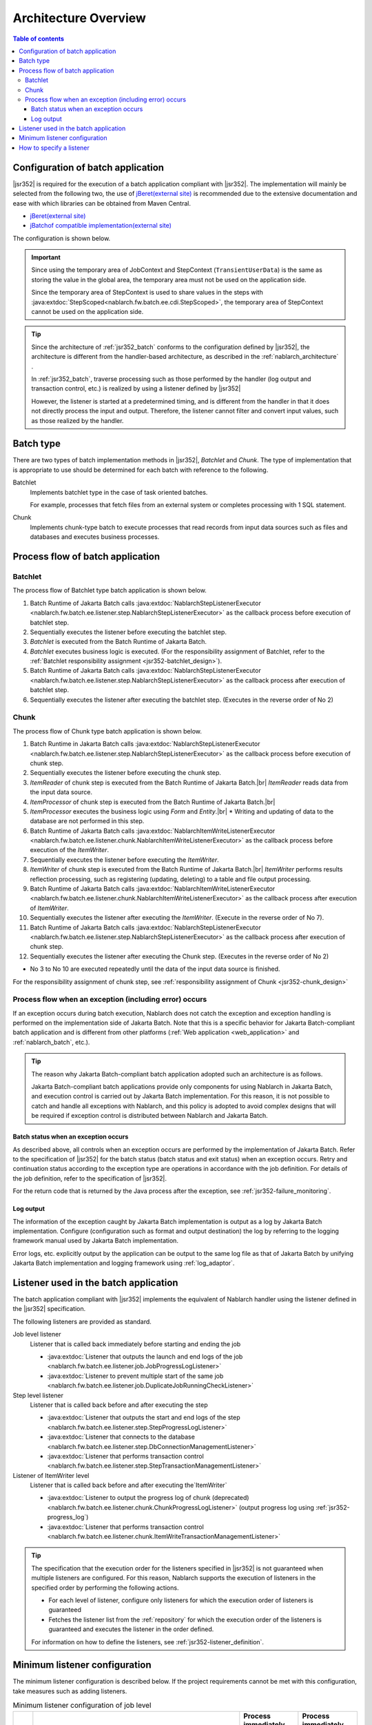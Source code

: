 .. _jsr352_architecture:

Architecture Overview
==============================
.. contents:: Table of contents
  :depth: 3
  :local:


Configuration of batch application
--------------------------------------------------
|jsr352| is required for the execution of a batch application compliant with |jsr352|.
The implementation will mainly be selected from the following two, the use of `jBeret(external site) <https://jberet.gitbooks.io/jberet-user-guide/content/>`_ is recommended due to the extensive documentation and ease with which libraries can be obtained from Maven Central.

* `jBeret(external site) <https://jberet.gitbooks.io/jberet-user-guide/content/>`_
* `jBatchof compatible implementation(external site) <https://github.com/WASdev/standards.jsr352.jbatch>`_

The configuration is shown below.

.. image:: images/jsr352-configuration-diagram.png
  :scale: 75

.. important::

  Since using the temporary area of JobContext and StepContext (``TransientUserData``) is the same as storing the value in the global area,
  the temporary area must not be used on the application side.

  Since the temporary area of StepContext is used to share values in the steps with :java:extdoc:`StepScoped<nablarch.fw.batch.ee.cdi.StepScoped>`,
  the temporary area of StepContext cannot be used on the application side.

.. tip::

  Since the architecture of :ref:`jsr352_batch` conforms to the configuration defined by |jsr352|,
  the architecture is different from the handler-based architecture,
  as described in the :ref:`nablarch_architecture` .

  In :ref:`jsr352_batch`, traverse processing such as those performed by the handler (log output and transaction control, etc.) is realized by using a listener defined by |jsr352|

  However, the listener is started at a predetermined timing, and is different from the handler in that it does not directly process the input and output.
  Therefore, the listener cannot filter and convert input values, such as those realized by the handler.


.. _jsr352-batch_type:

Batch type
--------------------------------------------------
There are two types of batch implementation methods in |jsr352|, `Batchlet` and `Chunk`.
The type of implementation that is appropriate to use should be determined for each batch with reference to the following.

.. _jsr352-batch_type_batchlet:

Batchlet
  Implements batchlet type in the case of task oriented batches.

  For example, processes that fetch files from an external system or completes processing with 1 SQL statement.

.. _jsr352-batch_type_chunk:

Chunk
  Implements chunk-type batch to execute processes that read records from input data sources such as files and databases and executes business processes.

Process flow of batch application
--------------------------------------------------

.. _jsr352-batch_flow_batchlet:

Batchlet
~~~~~~~~~~~~~~~~~~~~~~~~~~~~~~~~~~~~~~~~~~~~~~~~~~
The process flow of Batchlet type batch application is shown below.

.. image:: images/batchlet-flow.png
  :scale: 75

1. Batch Runtime of Jakarta Batch calls :java:extdoc:`NablarchStepListenerExecutor <nablarch.fw.batch.ee.listener.step.NablarchStepListenerExecutor>` as the callback process before execution of batchlet step.
2. Sequentially executes the listener before executing the batchlet step.
3. `Batchlet` is executed from the Batch Runtime of Jakarta Batch.
4. `Batchlet` executes business logic is executed. (For the responsibility assignment of Batchlet, refer to the :ref:`Batchlet responsibility assignment <jsr352-batchlet_design>`).
5. Batch Runtime of Jakarta Batch calls :java:extdoc:`NablarchStepListenerExecutor <nablarch.fw.batch.ee.listener.step.NablarchStepListenerExecutor>` as the callback process after execution of batchlet step.
6. Sequentially executes the listener after executing the batchlet step. (Executes in the reverse order of No 2)

.. _jsr352-batch_flow_chunk:

Chunk
~~~~~~~~~~~~~~~~~~~~~~~~~~~~~~~~~~~~~~~~~~~~~~~~~~
The process flow of Chunk type batch application is shown below.

.. image:: images/chunk-flow.png
  :scale: 75

1. Batch Runtime in Jakarta Batch calls :java:extdoc:`NablarchStepListenerExecutor <nablarch.fw.batch.ee.listener.step.NablarchStepListenerExecutor>` as the callback process before execution of chunk step.

2. Sequentially executes the listener before executing the chunk step.

3. `ItemReader` of chunk step is executed from the Batch Runtime of Jakarta Batch.|br|
   `ItemReader` reads data from the input data source.

4. `ItemProcessor` of chunk step is executed from the Batch Runtime of Jakarta Batch.|br|

5. `ItemProcessor` executes the business logic using `Form` and `Entity`.|br|
   * Writing and updating of data to the database are not performed in this step.

6. Batch Runtime of Jakarta Batch calls :java:extdoc:`NablarchItemWriteListenerExecutor <nablarch.fw.batch.ee.listener.chunk.NablarchItemWriteListenerExecutor>` as the callback process before execution of the `ItemWriter`.

7. Sequentially executes the listener before executing the `ItemWriter`.

8. `ItemWriter` of chunk step is executed from the Batch Runtime of Jakarta Batch.|br|
   `ItemWriter` performs results reflection processing, such as registering (updating, deleting) to a table and file output processing.

9. Batch Runtime of Jakarta Batch calls :java:extdoc:`NablarchItemWriteListenerExecutor <nablarch.fw.batch.ee.listener.chunk.NablarchItemWriteListenerExecutor>` as the callback process after execution of `ItemWriter`.

10. Sequentially executes the listener after executing the `ItemWriter`. (Execute in the reverse order of No 7).

11. Batch Runtime of Jakarta Batch calls :java:extdoc:`NablarchStepListenerExecutor <nablarch.fw.batch.ee.listener.step.NablarchStepListenerExecutor>` as the callback process after execution of chunk step.

12. Sequentially executes the listener after executing the Chunk step. (Executes in the reverse order of No 2)

* No 3 to No 10 are executed repeatedly until the data of the input data source is finished.

For the responsibility assignment of chunk step, see :ref:`responsibility assignment of Chunk <jsr352-chunk_design>`

.. _jsr352-batch_error_flow:

Process flow when an exception (including error) occurs
~~~~~~~~~~~~~~~~~~~~~~~~~~~~~~~~~~~~~~~~~~~~~~~~~~~~~~~~
If an exception occurs during batch execution, Nablarch does not catch the exception and exception handling is performed on the implementation side of Jakarta Batch.
Note that this is a specific behavior for Jakarta Batch-compliant batch application and is different from other platforms (:ref:`Web application <web_application>` and :ref:`nablarch_batch`, etc.).

.. tip:: 

  The reason why Jakarta Batch-compliant batch application adopted such an architecture is as follows.

  Jakarta Batch-compliant batch applications provide only components for using Nablarch in Jakarta Batch, and execution control is carried out by Jakarta Batch implementation.
  For this reason, it is not possible to catch and handle all exceptions with Nablarch, and this policy is adopted to avoid complex designs that will be required if exception control is distributed between Nablarch and Jakarta Batch.
  
Batch status when an exception occurs
```````````````````````````````````````````````
As described above, all controls when an exception occurs are performed by the implementation of Jakarta Batch.
Refer to the specification of  |jsr352| for the batch status (batch status and exit status) when an exception occurs.
Retry and continuation status according to the exception type are operations in accordance with the job definition. For details of the job definition, refer to the specification of |jsr352|.

For the return code that is returned by the Java process after the exception, see :ref:`jsr352-failure_monitoring`.

Log output
``````````````````````````````````````````````````
The information of the exception caught by Jakarta Batch implementation is output as a log by Jakarta Batch implementation.
Configure (configuration such as format and output destination) the log by referring to the logging framework manual used by Jakarta Batch implementation.

Error logs, etc. explicitly output by the application can be output to the same log file as that of Jakarta Batch
by unifying Jakarta Batch implementation and logging framework using :ref:`log_adaptor`.

.. _jsr352-listener:

Listener used in the batch application
--------------------------------------------------
The batch application compliant with |jsr352| implements the equivalent of Nablarch handler using the listener defined in the |jsr352| specification.

The following listeners are provided as standard.

Job level listener
  Listener that is called back immediately before starting and ending the job

  * :java:extdoc:`Listener that outputs the launch and end logs of the job <nablarch.fw.batch.ee.listener.job.JobProgressLogListener>`
  * :java:extdoc:`Listener to prevent multiple start of the same job <nablarch.fw.batch.ee.listener.job.DuplicateJobRunningCheckListener>`

Step level listener
  Listener that is called back before and after executing the step

  * :java:extdoc:`Listener that outputs the start and end logs of the step <nablarch.fw.batch.ee.listener.step.StepProgressLogListener>`
  * :java:extdoc:`Listener that connects to the database <nablarch.fw.batch.ee.listener.step.DbConnectionManagementListener>`
  * :java:extdoc:`Listener that performs transaction control <nablarch.fw.batch.ee.listener.step.StepTransactionManagementListener>`

Listener of ItemWriter level
  Listener that is called back before and after executing the`ItemWriter`

  * :java:extdoc:`Listener to output the progress log of chunk (deprecated) <nablarch.fw.batch.ee.listener.chunk.ChunkProgressLogListener>`
    (output progress log using :ref:`jsr352-progress_log`)
    
  * :java:extdoc:`Listener that performs transaction control <nablarch.fw.batch.ee.listener.chunk.ItemWriteTransactionManagementListener>`

.. tip::
  The specification that the execution order for the listeners specified in |jsr352| is not guaranteed when multiple listeners are configured.
  For this reason, Nablarch supports the execution of listeners in the specified order by performing the following actions.

  * For each level of listener, configure only listeners for which the execution order of listeners is guaranteed
  * Fetches the listener list from the :ref:`repository` for which the execution order of the listeners is guaranteed and executes the listener in the order defined.

  For information on how to define the listeners, see :ref:`jsr352-listener_definition`.

Minimum listener configuration
--------------------------------------------------
The minimum listener configuration is described below. If the project requirements cannot be met with this configuration, take measures such as adding listeners.

.. list-table:: Minimum listener configuration of job level
  :header-rows: 1
  :class: white-space-normal
  :widths: 5 35 30 30

  * - No.
    - Listener
    - Process immediately before starting a job
    - Process immediately before finishing a job

  * - 1
    - :java:extdoc:`Listener that outputs the launch and end logs of the job <nablarch.fw.batch.ee.listener.job.JobProgressLogListener>`
    - Outputs the job name that is to be started to the log.
    - Outputs the job name and batch status to the log.

.. list-table:: Minimum listener configuration of step level
  :header-rows: 1
  :class: white-space-normal
  :widths: 5 35 30 30

  * - No.
    - Listener
    - Process before step execution
    - Process after step execution

  * - 1
    - :java:extdoc:`Listener that outputs the start and end logs of the job <nablarch.fw.batch.ee.listener.step.StepProgressLogListener>`
    - Outputs the name of the executed step to the log.
    - Outputs the step name and step status to the log.

  * - 2
    - :java:extdoc:`Listener that connects to the database <nablarch.fw.batch.ee.listener.step.DbConnectionManagementListener>`
    - Gets the DB connection.
    - Releases the DB connection.

  * - 3
    - :java:extdoc:`Listener that performs transaction control <nablarch.fw.batch.ee.listener.step.StepTransactionManagementListener>`
    - Begins the transaction.
    - Ends (commits or rollbacks) the transaction.

.. list-table:: `ItemWriter` level minimum listener configuration
  :header-rows: 1
  :class: white-space-normal
  :widths: 5 35 30 30

  * - No.
    - Listener
    - Process before execution of `ItemWriter`
    - Process after execution of `ItemWriter`

  * - 1
    - :java:extdoc:`Listener that performs transaction control <nablarch.fw.batch.ee.listener.chunk.ItemWriteTransactionManagementListener>` [#chunk_tran]_
    - 
    - Ends (commits or rollbacks) the transaction.

.. [#chunk_tran] Transaction control performed by the `ItemWriter` level listener is performed for the transaction started at the step level.

.. _jsr352-listener_definition:

How to specify a listener
--------------------------------------------------
This section describes how to define a listener list for each level.

The steps required to define a listener list are as follows:

1. Configure the listeners for which the execution order of the listeners is guaranteed in the xml file that represents the job definition specified in |jsr352|.
2. Configure the listener list in the component configuration file.

Configure in the job definition file
  .. code-block:: xml

    <job id="chunk-integration-test" xmlns="http://xmlns.jcp.org/xml/ns/javaee" version="1.0">
      <listeners>
        <!-- Job-level listener -->
        <listener ref="nablarchJobListenerExecutor" />
      </listeners>

      <step id="myStep">
        <listeners>
          <!-- Step-level listener -->
          <listener ref="nablarchStepListenerExecutor" />
          <!-- ItemWriter level listener-->
          <listener ref="nablarchItemWriteListenerExecutor" />
        </listeners>

        <chunk item-count="10">
          <reader ref="stringReader">
            <properties>
              <property name="max" value="25" />
            </properties>
          </reader>
          <processor ref="createEntityProcessor" />
          <writer ref="batchOutputWriter" />
        </chunk>
      </step>
    </job>

Configure in the component configuration file
  .. code-block:: xml

      <!-- Default job-level listener list -->
      <list name="jobListeners">
        <component class="nablarch.fw.batch.ee.listener.job.JobProgressLogListener" />
        <component class="nablarch.fw.batch.ee.listener.job.DuplicateJobRunningCheckListener">
          <property name="duplicateProcessChecker" ref="duplicateProcessChecker" />
        </component>
      </list>

      <!-- Default step-level listener list -->
      <list name="stepListeners">
        <component class="nablarch.fw.batch.ee.listener.step.StepProgressLogListener" />
        <component class="nablarch.fw.batch.ee.listener.step.DbConnectionManagementListener">
          <property name="dbConnectionManagementHandler">
            <component class="nablarch.common.handler.DbConnectionManagementHandler" />
          </property>
        </component>
        <component class="nablarch.fw.batch.ee.listener.step.StepTransactionManagementListener" />
      </list>

      <!-- Default ItemWriter level listener list -->
      <list name="itemWriteListeners">
        <component 
            class="nablarch.fw.batch.ee.listener.chunk.ChunkProgressLogListener" />
        <component 
            class="nablarch.fw.batch.ee.listener.chunk.ItemWriteTransactionManagementListener" />
      </list>

      <!-- Overwriting the default job-level listener list -->
      <list name="sample-job.jobListeners">
        <component class="nablarch.fw.batch.ee.listener.job.JobProgressLogListener" />
      </list>

      <!-- Overwriting the default step-level listener list -->
      <!-- This configuration is applied when executing the "sample-step" -->
      <list name="sample-job.sample-step.stepListeners">
        <component class="nablarch.fw.batch.ee.listener.step.StepProgressLogListener" />
      </list>
      
Points
  * Set the component name for the listener list of the default job level as ``jobListeners``.
  * Set the component name for the listener list of the default step-level as ``stepListeners``.
  * Set the component name for the listener list of the default ItemWriter level as ``itemWriteListeners``.
  * When overwriting the definition of the default listener list, set the component name to "job name + "." + component name to be overwritten". |br|
    For example, when overwriting the definition of job-level with "sample-job", define a listener list with the component name as ``sample-job.jobListeners``.
  * To overwrite the default listener list definition in a specific step, set the component name to "job name + "." + step name + "." + component name to be overwritten".  |br|
    For example, to overwrite the default listener list definition of the step-level with the "sample-step" defined in the "sample-job", define the listener list with the component name as ``sample-job.sample-step.stepListeners``.
  * The listener list that can be overwritten in a specific step are only the listener lists of the step level and ItemWriter level.
    
.. |jsr352| raw:: html

  <a href="https://jakarta.ee/specifications/batch/" target="_blank">Jakarta Batch(external site)</a>

.. |br| raw:: html

  <br />
